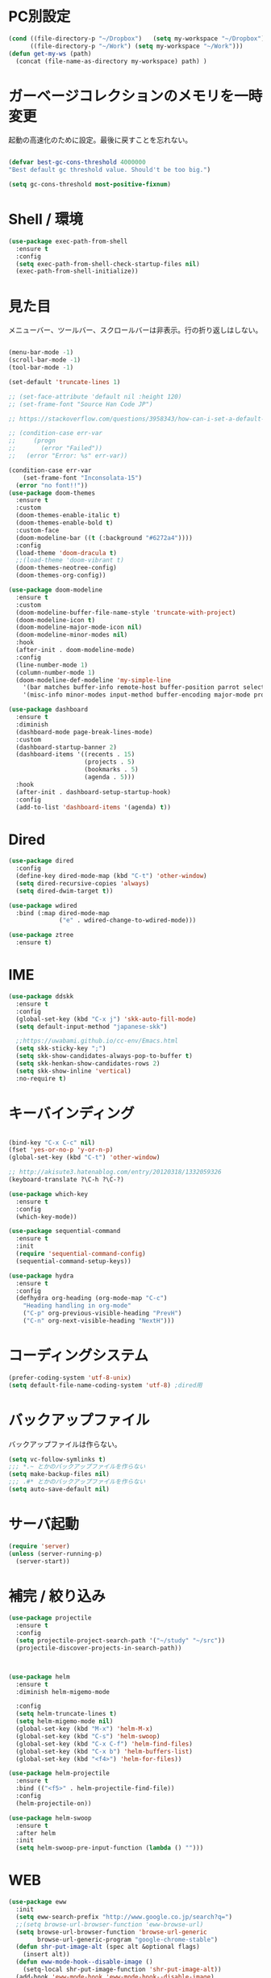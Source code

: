 * PC別設定
  #+BEGIN_SRC emacs-lisp
    (cond ((file-directory-p "~/Dropbox")   (setq my-workspace "~/Dropbox"))
          ((file-directory-p "~/Work") (setq my-workspace "~/Work")))
    (defun get-my-ws (path)
      (concat (file-name-as-directory my-workspace) path) )
  #+END_SRC
* ガーベージコレクションのメモリを一時変更

  起動の高速化のために設定。最後に戻すことを忘れない。

  #+BEGIN_SRC emacs-lisp

    (defvar best-gc-cons-threshold 4000000
    "Best default gc threshold value. Should't be too big.")

    (setq gc-cons-threshold most-positive-fixnum)

  #+END_SRC

* Shell / 環境
  #+BEGIN_SRC emacs-lisp
    (use-package exec-path-from-shell
      :ensure t
      :config
      (setq exec-path-from-shell-check-startup-files nil)
      (exec-path-from-shell-initialize))
  #+END_SRC

* 見た目
  メニューバー、ツールバー、スクロールバーは非表示。行の折り返しはしない。

  #+BEGIN_SRC emacs-lisp

    (menu-bar-mode -1)
    (scroll-bar-mode -1)
    (tool-bar-mode -1)

    (set-default 'truncate-lines 1)

    ;; (set-face-attribute 'default nil :height 120)
    ;; (set-frame-font "Source Han Code JP")

    ;; https://stackoverflow.com/questions/3958343/how-can-i-set-a-default-font-inconsolata-in-my-emacs-el-in-ubuntu/3958530#3958530

    ;; (condition-case err-var
    ;;     (progn
    ;;       (error "Failed"))
    ;;   (error "Error: %s" err-var))

    (condition-case err-var
        (set-frame-font "Inconsolata-15")
      (error "no font!!"))
    (use-package doom-themes
      :ensure t
      :custom
      (doom-themes-enable-italic t)
      (doom-themes-enable-bold t)
      :custom-face
      (doom-modeline-bar ((t (:background "#6272a4"))))
      :config
      (load-theme 'doom-dracula t)
      ;;(load-theme 'doom-vibrant t)
      (doom-themes-neotree-config)
      (doom-themes-org-config))

    (use-package doom-modeline
      :ensure t
      :custom
      (doom-modeline-buffer-file-name-style 'truncate-with-project)
      (doom-modeline-icon t)
      (doom-modeline-major-mode-icon nil)
      (doom-modeline-minor-modes nil)
      :hook
      (after-init . doom-modeline-mode)
      :config
      (line-number-mode 1)
      (column-number-mode 1)
      (doom-modeline-def-modeline 'my-simple-line
        '(bar matches buffer-info remote-host buffer-position parrot selection-info)
        '(misc-info minor-modes input-method buffer-encoding major-mode process vcs checker)))

    (use-package dashboard
      :ensure t
      :diminish
      (dashboard-mode page-break-lines-mode)
      :custom
      (dashboard-startup-banner 2)
      (dashboard-items '((recents . 15)
                         (projects . 5)
                         (bookmarks . 5)
                         (agenda . 5)))
      :hook
      (after-init . dashboard-setup-startup-hook)
      :config
      (add-to-list 'dashboard-items '(agenda) t))
  #+END_SRC

* Dired

  #+BEGIN_SRC emacs-lisp
    (use-package dired
      :config
      (define-key dired-mode-map (kbd "C-t") 'other-window)
      (setq dired-recursive-copies 'always)
      (setq dired-dwim-target t))

    (use-package wdired
      :bind (:map dired-mode-map
                  ("e" . wdired-change-to-wdired-mode)))

    (use-package ztree
      :ensure t)
  #+END_SRC
* IME
  #+BEGIN_SRC emacs-lisp
    (use-package ddskk
      :ensure t
      :config
      (global-set-key (kbd "C-x j") 'skk-auto-fill-mode)
      (setq default-input-method "japanese-skk")

      ;;https://uwabami.github.io/cc-env/Emacs.html
      (setq skk-sticky-key ";")
      (setq skk-show-candidates-always-pop-to-buffer t)
      (setq skk-henkan-show-candidates-rows 2)
      (setq skk-show-inline 'vertical)
      :no-require t)
  #+END_SRC

* キーバインディング

  #+BEGIN_SRC emacs-lisp

    (bind-key "C-x C-c" nil)
    (fset 'yes-or-no-p 'y-or-n-p)
    (global-set-key (kbd "C-t") 'other-window)

    ;; http://akisute3.hatenablog.com/entry/20120318/1332059326
    (keyboard-translate ?\C-h ?\C-?)

    (use-package which-key
      :ensure t
      :config
      (which-key-mode))

    (use-package sequential-command
      :ensure t
      :init
      (require 'sequential-command-config)
      (sequential-command-setup-keys))

    (use-package hydra
      :ensure t
      :config
      (defhydra org-heading (org-mode-map "C-c")
        "Heading handling in org-mode"
        ("C-p" org-previous-visible-heading "PrevH")
        ("C-n" org-next-visible-heading "NextH")))
  #+END_SRC

* コーディングシステム
  #+BEGIN_SRC emacs-lisp
    (prefer-coding-system 'utf-8-unix)
    (setq default-file-name-coding-system 'utf-8) ;dired用
  #+END_SRC

* バックアップファイル
  バックアップファイルは作らない。

  #+BEGIN_SRC emacs-lisp
    (setq vc-follow-symlinks t)
    ;;; *.~ とかのバックアップファイルを作らない
    (setq make-backup-files nil)
    ;;; .#* とかのバックアップファイルを作らない
    (setq auto-save-default nil)
  #+END_SRC

* サーバ起動
  #+BEGIN_SRC emacs-lisp
    (require 'server)
    (unless (server-running-p)
      (server-start))
  #+END_SRC

* 補完 / 絞り込み

  #+BEGIN_SRC emacs-lisp
    (use-package projectile
      :ensure t
      :config
      (setq projectile-project-search-path '("~/study" "~/src"))
      (projectile-discover-projects-in-search-path))



    (use-package helm
      :ensure t
      :diminish helm-migemo-mode

      :config
      (setq helm-truncate-lines t)
      (setq helm-migemo-mode nil)
      (global-set-key (kbd "M-x") 'helm-M-x)
      (global-set-key (kbd "C-s") 'helm-swoop)
      (global-set-key (kbd "C-x C-f") 'helm-find-files)
      (global-set-key (kbd "C-x b") 'helm-buffers-list)
      (global-set-key (kbd "<f4>") 'helm-for-files))

    (use-package helm-projectile
      :ensure t
      :bind (("<f5>" . helm-projectile-find-file))
      :config
      (helm-projectile-on))

    (use-package helm-swoop
      :ensure t
      :after helm
      :init
      (setq helm-swoop-pre-input-function (lambda () "")))

  #+END_SRC

* WEB

  #+BEGIN_SRC emacs-lisp
    (use-package eww
      :init
      (setq eww-search-prefix "http://www.google.co.jp/search?q=")
      ;;(setq browse-url-browser-function 'eww-browse-url)
      (setq browse-url-browser-function 'browse-url-generic
            browse-url-generic-program "google-chrome-stable")
      (defun shr-put-image-alt (spec alt &optional flags)
        (insert alt))
      (defun eww-mode-hook--disable-image ()
        (setq-local shr-put-image-function 'shr-put-image-alt))
      (add-hook 'eww-mode-hook 'eww-mode-hook--disable-image)
      )

  #+END_SRC

* Org

  #+BEGIN_SRC emacs-lisp
    (use-package org
      :ensure org-plus-contrib
      :bind (("C-c c" . org-capture)
             ("C-c a" . org-agenda)
             ("<f11>" . org-clock-goto))

      :hook (org-mode . turn-on-auto-fill)
      :init

      :config

      (setq org-src-fontify-natively t)
      (setq org-confirm-babel-evaluate nil)
      (setq org-src-window-setup 'other-window)

      (require 'ob-emacs-lisp)
      (require 'ob-haskell)
      ;;(require 'ob-rust)
      (require 'ob-gnuplot)
      (require 'org-habit)
      (require 'org-protocol)

      (setq org-log-done t)

      (setf org-html-mathjax-options
            '((path "https://cdn.mathjax.org/mathjax/latest/MathJax.js?config=TeX-AMS-MML_HTMLorMML")
              (scale "100")
              (align "center")
              (indent "2em")
              (mathml nil)))

      (setf org-html-mathjax-template
            "<script type=\"text/javascript\" src=\"%PATH\"></script>")

      ;; active Babel languages
      (org-babel-do-load-languages
       'org-babel-load-languages
       '((haskell . t)
         (emacs-lisp . t)
         (gnuplot . t)
         (latex . t)
         (rust . t)
         (shell . t)
         ))

      (setq org-agenda-files `(,(get-my-ws "Org/inbox.org")
                               ,(get-my-ws "Org/project.org")))
      (setq org-capture-templates `(("t" "Todo [inbox]" entry
                                     (file+headline ,(get-my-ws "Org/inbox.org") "Tasks")
                                     "* TODO %i%?")
                                    ("p" "Protocol" entry
                                     (file+olp+datetree ,(get-my-ws "Org/journal.org") )
                                     "* %^{Title}\nSource: %u, %c\n  \n #+BEGIN_QUOTE\n%i\n#+END_QUOTE\n\n\n%?")
                                    ("L" "Protocol Link" entry
                                     (file+olp+datetree ,(get-my-ws "Org/journal.org"))
                                     "* %? [[%:link][%:description]] \nCaptured On: %U")
                                    ("j" "Journal" entry
                                     (file+olp+datetree ,(get-my-ws "Org/journal.org"))
                                     "* %?\nEntered on %U\n%a")))

      (setq org-todo-keywords '((sequence
                                 "NEXT(n)" "TODO(t)" "WAITING(w)" "SOMEDAY(s)"
                                 "|" "DONE(d)" "CANCELLED(c)")))

      (setq org-agenda-custom-commands
            '(("W" "Completed and/or deferred tasks from previous week"
               ((todo "" ((org-agenda-span 7)
                          (org-agenda-start-day "-7d")
                          (org-agenda-entry-types '(:timestamp))
                          (org-agenda-show-log t)))))
              ("h" "Habits" tags-todo "STYLE=\"habit\""
               ((org-agenda-overriding-header "Habits")
                (org-agenda-sorting-strategy
                 '(todo-state-down effort-up category-keep))))
              ("N" "Todo: Next" tags-todo "TODO=\"NEXT\"")
              ))

      (setq org-format-latex-options (plist-put org-format-latex-options :scale 2.0))

      (setq org-habit-show-habits-only-for-today 1)
      (setq org-agenda-repeating-timestamp-show-all nil))

    (use-package interleave
      :ensure t
      :after org)

    (use-package ob-rust
      :ensure t)

    (use-package org-bullets
      :ensure t
      :custom (org-bullets-bullet-list '("" "" "" "" "" "" "" "" "" ""))
      :hook (org-mode . org-bullets-mode))

    (use-package org-download
      :ensure t
      :after org)

    (use-package org-ref
      :ensure t
      :after org
      :init
      (setq my-ref-bib (get-my-ws "Bibliography/references.bib"))
      (setq my-ref-note (get-my-ws "Bibliography/notes.org"))
      (setq my-ref-pdfs (get-my-ws "Bibliography/bibtex-pdfs/"))
      (setq my-ref-helm-bibtex-notes (get-my-ws
                                      "Bibliography/helm-bibtex-notes/"))

      (setq reftex-default-bibliography '(my-ref-bib))
      ;; ノート、bib ファイル、PDF のディレクトリなどを設定
      (setq org-ref-bibliography-notes my-ref-note
            org-ref-default-bibliography `(,my-ref-bib)
            org-ref-pdf-directory my-ref-pdfs)

      ;;; helm-bibtex を使う場合は以下の変数も設定しておく
      (setq bibtex-completion-bibliography my-ref-bib
            bibtex-completion-library-path my-ref-pdfs
            bibtex-completion-notes-path my-ref-helm-bibtex-notes)

      ;;; migemo を有効化
      ;;(push '(migemo) helm-source-bibtex)
      (setq bibtex-completion-display-formats
            '((article       . "${author:10} ${title:15} ${journal:40} ${year:4} ${=has-pdf=:1}${=has-note=:1} ${=type=:3}")
              (inbook        . "${author:10} ${title:15} ${year:4} ${=has-pdf=:1}${=has-note=:1} ${=type=:3}")
              (t             . "${author:10} ${title:15} ${year:4} ${=has-pdf=:1}${=has-note=:1} ${=type=:3}"))))

    (require 'ox-bibtex)
    (use-package ox-latex
      :config
      (require 'ox-latex)

      (setq org-latex-pdf-process
            '("xelatex -interaction nonstopmode -output-directory %o %f"
              "bibtex %b"
              "xelatex -interaction nontopmode -output-directory %o %f"
              "xelatex -interaction nonstopmode -output-directory %o %f"))

      (add-to-list 'auto-mode-alist '("\\.org$" . org-mode))
      (setq org-latex-default-class "koma-jarticle")

      (add-to-list 'org-latex-classes
                   '("koma-article"
                     "\\documentclass{scrartcl}"
                     ("\\section{%s}" . "\\section*{%s}")
                     ("\\subsection{%s}" . "\\subsection*{%s}")
                     ("\\subsubsection{%s}" . "\\subsubsection*{%s}")
                     ("\\paragraph{%s}" . "\\paragraph*{%s}")
                     ("\\subparagraph{%s}" . "\\subparagraph*{%s}")))

      (add-to-list 'org-latex-classes
                   '("koma-jarticle"
                     "\\documentclass{scrartcl}
     \\usepackage{amsmath}
     \\usepackage{amssymb}
     \\usepackage{mathrsfs}
     \\usepackage{xunicode}
     \\usepackage{fixltx2e}
     \\usepackage{zxjatype}
     \\usepackage[ipa]{zxjafont}
     \\usepackage{xltxtra}
     \\usepackage{graphicx}
     \\usepackage{longtable}
     \\usepackage{float}
     \\usepackage{wrapfig}
     \\usepackage{soul}
     \\usepackage[xetex]{hyperref}"
                     ("\\section{%s}" . "\\section*{%s}")
                     ("\\subsection{%s}" . "\\subsection*{%s}")
                     ("\\subsubsection{%s}" . "\\subsubsection*{%s}")
                     ("\\paragraph{%s}" . "\\paragraph*{%s}")
                     ("\\subparagraph{%s}" . "\\subparagraph*{%s}")))

      ;; tufte-handout class for writing classy handouts and papers
      (add-to-list 'org-latex-classes
                   '("tufte-handout"
                     "\\documentclass[twoside,nobib]{tufte-handout}
      [NO-DEFAULT-PACKAGES]
      \\usepackage{zxjatype}
      \\usepackage[hiragino-dx]{zxjafont}"
                     ("\\section{%s}" . "\\section*{%s}")
                     ("\\subsection{%s}" . "\\subsection*{%s}")))
      ;; tufte-book class
      (add-to-list 'org-latex-classes
                   '("tufte-book"
                     "\\documentclass[twoside,nobib]{tufte-book}
     [NO-DEFAULT-PACKAGES]
       \\usepackage{zxjatype}
       \\usepackage[hiragino-dx]{zxjafont}"
                     ("\\part{%s}" . "\\part*{%s}")
                     ("\\chapter{%s}" . "\\chapter*{%s}")
                     ("\\section{%s}" . "\\section*{%s}")
                     ("\\subsection{%s}" . "\\subsection*{%s}")
                     ("\\paragraph{%s}" . "\\paragraph*{%s}"))))

    (use-package org-journal
      :ensure t
      :defer t
      :custom
      (org-journal-dir (get-my-ws "Org/journal"))
      (org-journal-date-format "%A, %d %B %Y"))

    (use-package org-drill
      :init
      (require 'org-drill))
  #+END_SRC

  #+RESULTS:
  : t

* Utility
  #+BEGIN_SRC emacs-lisp
    (use-package expand-region
      :ensure t
      :bind (("C--" . er/expand-region)))

    (use-package iedit
      :ensure t)
  #+END_SRC
* プログラミング

** 一般
   #+BEGIN_SRC emacs-lisp
     (use-package lsp-mode
       :custom ((lsp-inhibit-message t)
              (lsp-message-project-root-warning t)
              (create-lockfiles nil))
       :hook   (prog-major-mode . lsp-prog-major-mode-enable))

     (use-package lsp-ui
       :ensure t
       :after lsp-mode
       :custom (scroll-margin 0)
       :hook   (lsp-mode . lsp-ui-mode))



     ;; タブ
     (setq-default indent-tabs-mode nil)
     (setq-default tab-width 4 indent-tabs-mode nil)

     (use-package flycheck
       :ensure t
       :init
       (add-hook 'after-init-hook #'global-flycheck-mode)
       (setq-default flycheck-disabled-checkers '(emacs-lisp-checkdoc)))

     ;; 選択中の括弧の対を強調する
     (show-paren-mode)

     (use-package smartparens
       :ensure t
       :config
       (require 'smartparens-config)
       (smartparens-global-mode 1))

     (use-package aggressive-indent :ensure t)

     (use-package company
       :ensure t
       :diminish company-mode
       :config
       (setq company-dabbrev-downcase nil)
       (setq company-idle-delay 0) ; デフォルトは0.5
       (setq company-minimum-prefix-length 2) ; デフォルトは4
       (define-key company-active-map (kbd "M-n") nil)
       (define-key company-active-map (kbd "M-p") nil)
       (define-key company-active-map (kbd "C-n") 'company-select-next)
       (define-key company-active-map (kbd "C-p") 'company-select-previous)
       (define-key company-active-map (kbd "C-h") nil))

     (setq gdb-many-windows t)

     (add-hook 'c-mode-common-hook
               '(lambda ()
                  ;; 色々な設定
                  (define-key c-mode-base-map "\C-c\C-c" 'comment-region)
                  (define-key c-mode-base-map "\C-c\M-c" 'uncomment-region)
                  (define-key c-mode-base-map "\C-cg"       'gdb)
                  (define-key c-mode-base-map "\C-cc"       'make)
                  (define-key c-mode-base-map "\C-ce"       'c-macro-expand)
                  (define-key c-mode-base-map "\C-ct"        'toggle-source)))

     (use-package helm-dash
       :ensure t
       :after helm)

     (use-package cmake-mode :ensure t)

     (use-package editorconfig
       :ensure t
       :diminish editorconfig-mode
       :config
       (editorconfig-mode 1))
   #+END_SRC

**  C/C++

   #+BEGIN_SRC emacs-lisp
     (use-package irony
       :ensure t
       :init
       ;; "M-x irony-install-server"
       (custom-set-variables '(irony-additional-clang-options '("-std=c++11")))
       (add-to-list 'company-backends 'company-irony)
       (add-hook 'irony-mode-hook 'irony-cdb-autosetup-compile-options)
       (add-hook 'c-mode-hook 'irony-mode))

     (use-package rtags
       :ensure t
       :init
       (add-hook 'c-mode-common-hook
                 (lambda ()
                   (when (rtags-is-indexed)
                     (local-set-key (kbd "M-.") 'rtags-find-symbol-at-point)
                     (local-set-key (kbd "M-;") 'rtags-find-symbol)
                     (local-set-key (kbd "M-@") 'rtags-find-references)
                     (local-set-key (kbd "M-,") 'rtags-location-stack-back)))))
     (use-package cuda-mode
       :ensure t)
   #+END_SRC

** Haskell
   #+BEGIN_SRC emacs-lisp
     (use-package haskell-mode
       :ensure t
       :init
       (autoload 'haskell-mode "haskell-mode" nil t)
       (autoload 'haskell-cabal "haskell-cabal" nil t)

       (add-to-list 'auto-mode-alist '("\\.hs$" . haskell-mode))
       (add-to-list 'auto-mode-alist '("\\.lhs$" . literate-haskell-mode))
       (add-to-list 'auto-mode-alist '("\\.cabal$" . haskell-cabal-mode))

       (use-package company-ghc
         :ensure t
         :init
         (add-to-list 'company-backends 'company-ghc)))
   #+END_SRC

** C#
   #+BEGIN_SRC emacs-lisp
    (use-package csharp-mode
      :ensure t)
   #+END_SRC

** Python
   #+BEGIN_SRC emacs-lisp
     (use-package python
       :mode ("\\.py" . python-mode)
       :config
       (setq python-indent-offset 4))

     (use-package pyenv-mode
       :ensure t
       :after python
       :init
       (setenv "WORKON_HOME" "~/.pyenv/versions/")
       :config
       (pyenv-mode))

     (use-package elpy :ensure t
       :config
       (elpy-enable))

     (use-package ein :ensure t)
   #+END_SRC

** Lisp
   #+BEGIN_SRC emacs-lisp
     (use-package slime
       :ensure t
       :config
       (load (expand-file-name "~/.roswell/helper.el"))
       ;; (setq inferior-lisp-program "/usr/local/bin/sbcl")
       (slime-setup '(slime-repl)))
   #+END_SRC

** Rust
   #+BEGIN_SRC emacs-lisp
          (use-package cargo
            :ensure t)

          (use-package racer
            :ensure t
            :config
            (add-hook 'racer-mode-hook #'eldoc-mode)
            (add-hook 'racer-mode-hook #'company-mode)
            (define-key rust-mode-map (kbd "TAB") #'company-indent-or-complete-common)
            (setq company-tooltip-align-annotations t))

          (use-package company-racer
            :ensure t
            :defer
            :init
            :after company
            (with-eval-after-load 'company
              (add-to-list 'company-backends 'company-racer)))

          (use-package rustic
            :ensure t
            :commands (cargo-minor-mode)
            ;; why? :mode "\\.rs" 
            :config
            (setq rustic-rls-pkg 'lsp)
            (bind-keys :map rustic-mode-map
                       ("C-c TAB" . rustic-format-buffer)
                       ("TAB" . company-indent-or-complete-common))
            :init
            (setq company-tooltip-align-annotations t)
            (add-hook 'rustic-mode-hook #'cargo-minor-mode)
            (add-hook 'rustic-mode-hook #'racer-mode)
            (add-hook 'rustic-mode-hook #'flycheck-mode)
            (add-hook 'rustic-mode-hook #'electric-pair-mode)
            (cl-delete-if (lambda (element) (equal (cdr element) 'rust-mode)) auto-mode-alist)
            (cl-delete-if (lambda (element) (equal (cdr element) 'rustic-mode)) auto-mode-alist)
            (add-to-list 'auto-mode-alist '("\\.rs$" . rustic-mode))
     )


   #+END_SRC


* Mail
  #+BEGIN_SRC emacs-lisp
    (use-package wanderlust
      :ensure t
      :if (file-exists-p (get-my-ws "dotfiles-secret/wanderlust.el"))
      :defer t
      :init
      ;;(load "~/Dropbox/dotfiles-secret/wanderlust.el")
      (load (get-my-ws "dotfiles-secret/wanderlust.el")))
  #+END_SRC

* Etc
  #+BEGIN_SRC emacs-lisp
      (setq large-file-warning-threshold nil)

      (use-package recentf
        :ensure t
        :config
        (setq recentf-max-saved-items 4000) ;; 2000ファイルまで履歴保存する
        (setq recentf-auto-cleanup 'never)  ;; 存在しないファイルは消さない
        (setq recentf-exclude '("/recentf" "COMMIT_EDITMSG" "/.?TAGS" "^/sudo:" "/\\.emacs\\.d/games/*-scores" "/\\.emacs\\.d/\\.cask/"))
        (setq recentf-auto-save-timer (run-with-idle-timer 30 t 'recentf-save-list)))

      (use-package calendar
        :ensure t
        :bind (("<f9>" . calendar)))

      (defun ks/capture-journal ()
        (interactive)
        (let ((org-journal-find-file #'find-file)
              (frm (make-frame)))
          (progn
            (select-frame-set-input-focus frm)
            (set-frame-position frm (/ (x-display-pixel-width) 3) 0) 
            (org-journal-new-entry nil)
            (local-set-key (kbd "C-c C-c") 'delete-frame))))

      (use-package habitica
        :ensure t)

      ;;https://superuser.com/questions/308045/disallow-closing-last-emacs-window-via-window-manager-close-button
      (defadvice handle-delete-frame (around my-handle-delete-frame-advice activate)
        "Ask for confirmation before deleting the last frame"
        (let ((frame   (posn-window (event-start event)))
              (numfrs  (length (visible-frame-list))))
          (when (> numfrs 1)
            ad-do-it)))

      ;;===============================================================
      ;; Packages
      ;;===============================================================
      (use-package ediff
        :ensure t
        :config
        (setq ediff-diff-program "~/bin/my-diff.sh")
        ;; コントロール用のバッファを同一フレーム内に表示
        (setq ediff-window-setup-function 'ediff-setup-windows-plain)
        ;; diffのバッファを上下ではなく左右に並べる
        (setq ediff-split-window-function 'split-window-horizontally))

      ;; org-modeのExportでコードを色付きで出力するため
      (use-package htmlize :ensure t)

      (use-package migemo
        :ensure t
        :config
        (setq migemo-command "cmigemo")
        (setq migemo-options '("-q" "--emacs"))

        ;; Set your installed path
        (setq migemo-dictionary "/usr/share/migemo/utf-8/migemo-dict")

        (setq migemo-user-dictionary nil)
        (setq migemo-regex-dictionary nil)
        (setq migemo-coding-system 'utf-8-unix)
        (migemo-init))

      (use-package pdf-tools
        :ensure t
        :config
        (pdf-tools-install)
        (setq-default pdf-view-display-size 'fit-page))

      (use-package magit
        :ensure t
        :bind (("<f3>" . magit-status))
        :config
        (global-auto-revert-mode 1)
        (setq magit-auto-revert-mode t))

      (use-package google-this
        :ensure t)

      (use-package shackle
        :ensure t
        :config
        (shackle-mode t)

        (setq helm-display-function 'pop-to-buffer)
        (setq helm-swoop-split-window-function 'display-buffer)

        ;;(setq  special-display-regexps '("\\*Org Se.*" "CAPTURE-.*?" "\\*Capture\\*"))
        (setq  special-display-regexps '())

        (setq shackle-rules
              '(("*helm-ag*"              :select t   :align right :size 0.5)
                ("*helm semantic/imenu*"  :select t   :align right :size 0.4)
                ("*helm org inbuffer*"    :select t   :align right :size 0.4)
                (flycheck-error-list-mode :select nil :align below :size 0.25)
                (compilation-mode         :select nil :align below :size 0.25)
                (messages-buffer-mode     :select t   :align below :size 0.25)
                (inferior-emacs-lisp-mode :select t   :align below :size 0.25)
                (ert-results-mode         :select t   :align below :size 0.5)
                (calendar-mode            :select t   :align below :size 0.25)
                (racer-help-mode          :select t   :same t)
                ("*Google Translate*"     :select t   :align below :size 0.3)
                (help-mode                :select t   :align right :size 0.5)
                (helpful-mode             :select t   :align right :size 0.5)
                (" *Deletions*"           :select t   :align below :size 0.25)
                (" *Marked Files*"        :select t   :align below :size 0.25)
                ("*Helm Swoop*"           :select t   :align below :size 0.33)
                ("*Org Note*"             :select t   :align below :size 0.33)
                ("*Org Links*"            :select t   :align below :size 0.2)
                (" *Org todo*"            :select t   :align below :size 0.2)
                ("*Man.*"                 :select t   :align below :size 0.5  :regexp t)
                ("*helm.*"                :select t   :align below :size 0.33 :regexp t)
                ("*Org Src.*"             :select t   :same t                  :regexp t))))

      (use-package wrap-region
        :ensure   t
        :diminish wrap-region-mode
        :config
        (wrap-region-global-mode t)
        (wrap-region-add-wrappers
         '(("(" ")")
           ("[" "]")
           ("{" "}")
           ("<" ">")
           ("'" "'")
           ("\"" "\"")
           ("‘" "’"   "q")
           ("“" "”"   "Q")
           ("*" "*"   "b"   org-mode)                 ; bolden
           ("*" "*"   "*"   org-mode)                 ; bolden
           ("/" "/"   "i"   org-mode)                 ; italics
           ("/" "/"   "/"   org-mode)                 ; italics
           ("~" "~"   "c"   org-mode)                 ; code
           ("~" "~"   "~"   org-mode)                 ; code
           ("=" "="   "v"   org-mode)                 ; verbatim
           ("=" "="   "="   org-mode)                 ; verbatim
           ("_" "_"   "u" '(org-mode markdown-mode))  ; underline
           ("**" "**" "b"   markdown-mode)            ; bolden
           ("*" "*"   "i"   markdown-mode)            ; italics
           ("`" "`"   "c" '(markdown-mode ruby-mode)) ; code
           ("`" "'"   "c"   lisp-mode)                ; code
           )))

      (use-package multiple-cursors
        :ensure t
        :config
        (global-set-key (kbd "C-S-c C-S-c") 'mc/edit-lines)
        (global-set-key (kbd "C->") 'mc/mark-next-like-this)
        (global-set-key (kbd "C-<") 'mc/mark-previous-like-this)
        (global-set-key (kbd "C-c C-<") 'mc/mark-all-like-this))

      (use-package open-junk-file
        :ensure t)

      (use-package avy
        :ensure t
        :bind* ("C-." . avy-goto-char-timer)
        :config
        (avy-setup-default))

      (use-package winner
        :init
        (winner-mode 1)
        (global-set-key (kbd "C-z") 'winner-undo))

      (use-package elfeed
        :ensure t
        :if (file-exists-p (get-my-ws "dotfiles-secret/elfeed.el"))
        :init
        ;;(load "~/Dropbox/dotfiles-secret/elfeed.el")
        (load (get-my-ws "dotfiles-secret/elfeed.el"))
        :config
        (setq shr-inhibit-images t))

      (use-package yasnippet
        :ensure t
        :config
        (yas-global-mode 1))

      (use-package restart-emacs
        :ensure t)

      (use-package persp-mode
        :ensure t)

      (use-package auto-save-buffers-enhanced
        :ensure t)

      (use-package lispxmp
        :ensure t)

      (use-package super-save
        :ensure t
        :diminish super-save-mode
        :init
        (super-save-mode +1)
        (setq super-save-auto-save-when-idle t))

      (use-package auctex
        :defer t
        :ensure t)

      (defun ssbb-pyenv-hook ()
        "Automatically activates pyenv version if .python-version file exists."
        (f-traverse-upwards
         (lambda (path)
           (let ((pyenv-version-path (f-expand ".python-version" path)))
             (if (f-exists? pyenv-version-path)
                 (pyenv-mode-set (s-trim (f-read-text pyenv-version-path 'utf-8))))))))

      (add-hook 'find-file-hook 'ssbb-pyenv-hook)


      (use-package gnuplot-mode
        :ensure t)
      (use-package gnuplot
        :ensure t)

      (use-package markdown-mode
        :ensure t
        :commands (markdown-mode gfm-mode)
        :mode (("README\\.md\\'" . gfm-mode)
               ("\\.md\\'" . markdown-mode)
               ("\\.markdown\\'" . markdown-mode))
        :init (setq markdown-command "multimarkdown"))


      ;; (use-package zenburn-theme
      ;;   :ensure t
      ;;   :config (load-theme 'zenburn t))

      (use-package org2blog
        :ensure t
        :defer t
        :if (file-exists-p (get-my-ws "dotfiles-secret/org2blog.el"))
        :after org
        :config
        (load (get-my-ws "dotfiles-secret/org2blog.el")))


      ;; shellの文字化けを回避
      (add-hook 'shell-mode-hook
                (lambda ()
                  (set-buffer-process-coding-system 'utf-8-unix 'utf-8-unix)
                  ))
      (setq default-process-coding-system '(utf-8 . utf-8))

      (use-package atomic-chrome
        :ensure t
        :init
        (atomic-chrome-start-server))

      (use-package realgud
        :ensure t)

      (use-package undo-tree
        :ensure t)

      ;; My elisp
      ;;===============================================================

      (defun my-toggle-bar ()
        "メニューバーとツールバーの表示を切り替える関数"
        (lexical-let ((vis 1))
          #'(lambda  ()
              (interactive)
              (progn
                (setq vis (- vis))
                (tool-bar-mode vis)
                (menu-bar-mode vis)))))
                (global-set-key (kbd "<f6>") (my-toggle-bar))

      (setq default-file-name-coding-system 'utf-8)
                                              ;(setq default-process-coding-system 'utf-8)

      (add-to-list 'process-coding-system-alist '("git" utf-8 . utf-8))
      (add-hook 'git-commit-mode-hook
                '(lambda ()
                   (set-buffer-file-coding-system 'utf-8)))

      (defun isbn-to-bibtex-lead-jp (isbn)
        "Search lead.to for ISBN bibtex entry.
             You have to copy the entry if it is on the page to your bibtex
             file."
        (interactive "sISBN: ")
        (browse-url
         (format
          "http://lead.to/amazon/jp/?key=%s+&si=all&op=bt&bn=&so=sa&ht=jp"
          isbn)))

      (setq org-icalendar-combined-agenda-file "~/Dropbox/Org/mycal.ics")

      ;; iCal の説明文
      (setq org-icalendar-combined-description "OrgModeのスケジュール出力")
      ;; カレンダーに適切なタイムゾーンを設定する（google 用には nil が必要）
      (setq org-icalendar-timezone "UTC")
      ;; DONE になった TODO は出力対象から除外する
      (setq org-icalendar-include-todo t)
      ;; （通常は，<>--<> で区間付き予定をつくる．非改行入力で日付がNoteに入らない）
      (setq org-icalendar-use-scheduled '(event-if-todo))
      ;; DL 付きで終日予定にする：締め切り日（スタンプで時間を指定しないこと）
      (setq org-icalendar-use-deadline '(event-if-todo))

      (setq org-export-exclude-category '())

             ;;; define filter. The filter is called on each entry in the agenda.
             ;;; It defines a regexp to search for two timestamps, gets the start
             ;;; and end point of the entry and does a regexp search. It also
             ;;; checks if the category of the entry is in an exclude list and
             ;;; returns either t or nil to skip or include the entry.

      (defun org-mycal-export-limit ()
        "Limit the export to items that have a date, time and a range. Also exclude certain categories."
        (setq org-tst-regexp "<\\([0-9]\\{4\\}-[0-9]\\{2\\}-[0-9]\\{2\\} ... [0-9]\\{2\\}:[0-9]\\{2\\}[^\r\n>]*?\
             \)>")
        (setq org-tstr-regexp (concat org-tst-regexp "--?-?" org-tst-regexp))
        (save-excursion
                                              ; get categories
          (setq mycategory (org-get-category))
                                              ; get start and end of tree
          (org-back-to-heading t)
          (setq mystart    (point))
          (org-end-of-subtree)
          (setq myend      (point))
          (goto-char mystart)
                                              ; search for timerange
          (setq myresult (re-search-forward org-tstr-regexp myend t))
                                              ; search for categories to exclude
          (setq mycatp (member mycategory org-export-exclude-category))
                                              ; return t if ok, nil when not ok
          (if (and myresult (not mycatp)) t nil)))

             ;;; activate filter and call export function
      (defun org-mycal-export ()
        (interactive)
        (let ((org-icalendar-verify-function 'org-mycal-export-limit))
          (org-icalendar-combine-agenda-files)))

  #+END_SRC

* ガーベージコレクションのメモリを戻す
  #+BEGIN_SRC emacs-lisp
(setq gc-cons-threshold best-gc-cons-threshold)
  #+END_SRC
